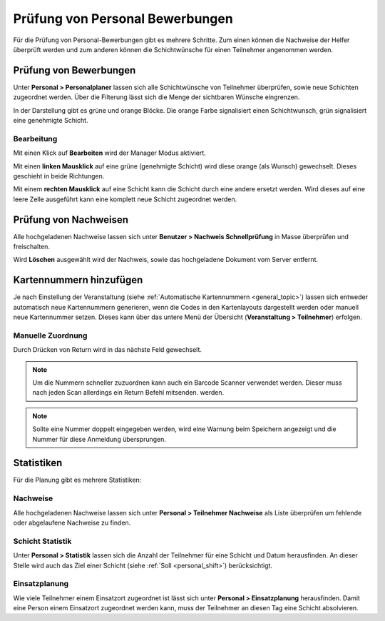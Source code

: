 Prüfung von Personal Bewerbungen
================================

Für die Prüfung von Personal-Bewerbungen gibt es mehrere Schritte. Zum einen können die Nachweise der Helfer überprüft werden und zum anderen können die Schichtwünsche für einen Teilnehmer angenommen werden.

Prüfung von Bewerbungen
-----------------------

Unter **Personal > Personalplaner** lassen sich alle Schichtwünsche von Teilnehmer überprüfen, sowie neue Schichten zugeordnet werden. Über die Filterung lässt sich die Menge der sichtbaren Wünsche eingrenzen.

In der Darstellung gibt es grüne und orange Blöcke. Die orange Farbe signalisiert einen Schichtwunsch, grün signalisiert eine genehmigte Schicht.

Bearbeitung
~~~~~~~~~~~

Mit einen Klick auf **Bearbeiten** wird der Manager Modus aktiviert.

Mit einen **linken Mausklick** auf eine grüne (genehmigte Schicht) wird diese orange (als Wunsch) gewechselt. Dieses geschieht in beide Richtungen.

Mit einem **rechten Mausklick** auf eine Schicht kann die Schicht durch eine andere ersetzt werden. Wird dieses auf eine leere Zelle ausgeführt kann eine komplett neue Schicht zugeordnet werden.

Prüfung von Nachweisen
----------------------

Alle hochgeladenen Nachweise lassen sich unter **Benutzer > Nachweis Schnellprüfung** in Masse überprüfen und freischalten.

Wird **Löschen** ausgewählt wird der Nachweis, sowie das hochgeladene Dokument vom Server entfernt.

Kartennummern hinzufügen
------------------------

Je nach Einstellung der Veranstaltung (siehe :ref:`Automatische Kartennummern <general_topic>`) lassen sich entweder automatisch neue Kartennummern generieren, wenn die Codes in den Kartenlayouts dargestellt werden oder manuell neue Kartennummer setzen. Dieses kann über das untere Menü der Übersicht (**Veranstaltung > Teilnehmer**) erfolgen.

Manuelle Zuordnung
~~~~~~~~~~~~~~~~~~

Durch Drücken von Return wird in das nächste Feld gewechselt.

.. note::

    Um die Nummern schneller zuzuordnen kann auch ein Barcode Scanner verwendet werden. Dieser muss nach jeden Scan allerdings ein Return Befehl mitsenden. werden.

.. image:: ../images/personal_number.png

.. note::

    Sollte eine Nummer doppelt eingegeben werden, wird eine Warnung beim Speichern angezeigt und die Nummer für diese Anmeldung übersprungen.

Statistiken
-----------

Für die Planung gibt es mehrere Statistiken:

Nachweise
~~~~~~~~~

Alle hochgeladenen Nachweise lassen sich unter **Personal > Teilnehmer Nachweise** als Liste überprüfen um fehlende oder abgelaufene Nachweise zu finden.

Schicht Statistik
~~~~~~~~~~~~~~~~~

Unter **Personal > Statistik** lassen sich die Anzahl der Teilnehmer für eine Schicht und Datum herausfinden. An dieser Stelle wird auch das Ziel einer Schicht (siehe :ref:`Soll <personal_shift>`) berücksichtigt.

Einsatzplanung
~~~~~~~~~~~~~~

Wie viele Teilnehmer einem Einsatzort zugeordnet ist lässt sich unter **Personal > Einsatzplanung** herausfinden. Damit eine Person einem Einsatzort zugeordnet werden kann, muss der Teilnehmer an diesen Tag eine Schicht absolvieren.
